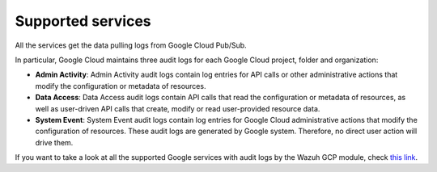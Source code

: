 .. Copyright (C) 2020 Wazuh, Inc.

.. _gcp_supported_services:

Supported services
==================

.. meta::
  :description: Supported services

All the services get the data pulling logs from Google Cloud Pub/Sub.

In particular, Google Cloud maintains three audit logs for each Google Cloud project, folder and organization:

* **Admin Activity**: Admin Activity audit logs contain log entries for API calls or other administrative actions that modify the configuration or metadata of resources.

* **Data Access**: Data Access audit logs contain API calls that read the configuration or metadata of resources, as well as user-driven API calls that create, modify or read user-provided resource data.

* **System Event**: System Event audit logs contain log entries for Google Cloud administrative actions that modify the configuration of resources. These audit logs are generated by Google system. Therefore, no direct user action will drive them.

If you want to take a look at all the supported Google services with audit logs by the Wazuh GCP module, check `this link <https://cloud.google.com/logging/docs/audit/services>`__. 